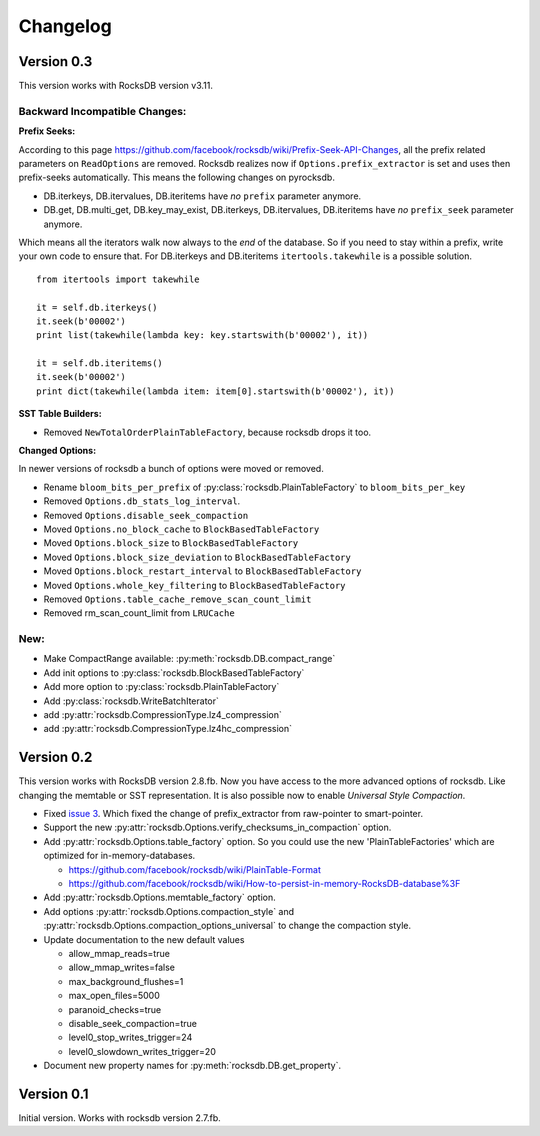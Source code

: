 Changelog
*********

Version 0.3
-----------
This version works with RocksDB version v3.11.

Backward Incompatible Changes:
^^^^^^^^^^^^^^^^^^^^^^^^^^^^^^

**Prefix Seeks:**

According to this page https://github.com/facebook/rocksdb/wiki/Prefix-Seek-API-Changes,
all the prefix related parameters on ``ReadOptions`` are removed.
Rocksdb realizes now if ``Options.prefix_extractor`` is set and uses then
prefix-seeks automatically. This means the following changes on pyrocksdb.

* DB.iterkeys, DB.itervalues, DB.iteritems have *no* ``prefix`` parameter anymore.
* DB.get, DB.multi_get, DB.key_may_exist, DB.iterkeys, DB.itervalues, DB.iteritems
  have *no* ``prefix_seek`` parameter anymore.

Which means all the iterators walk now always to the *end* of the database.
So if you need to stay within a prefix, write your own code to ensure that.
For DB.iterkeys and DB.iteritems ``itertools.takewhile`` is a possible solution. ::

    from itertools import takewhile

    it = self.db.iterkeys()
    it.seek(b'00002')
    print list(takewhile(lambda key: key.startswith(b'00002'), it))

    it = self.db.iteritems()
    it.seek(b'00002')
    print dict(takewhile(lambda item: item[0].startswith(b'00002'), it))

**SST Table Builders:**

* Removed ``NewTotalOrderPlainTableFactory``, because rocksdb drops it too.

**Changed Options:**

In newer versions of rocksdb a bunch of options were moved or removed.

* Rename ``bloom_bits_per_prefix`` of :py:class:`rocksdb.PlainTableFactory` to ``bloom_bits_per_key``
* Removed ``Options.db_stats_log_interval``.
* Removed ``Options.disable_seek_compaction``
* Moved ``Options.no_block_cache`` to ``BlockBasedTableFactory``
* Moved ``Options.block_size`` to ``BlockBasedTableFactory``
* Moved ``Options.block_size_deviation`` to ``BlockBasedTableFactory``
* Moved ``Options.block_restart_interval`` to ``BlockBasedTableFactory``
* Moved ``Options.whole_key_filtering`` to ``BlockBasedTableFactory``
* Removed ``Options.table_cache_remove_scan_count_limit``
* Removed rm_scan_count_limit from ``LRUCache``


New:
^^^^
* Make CompactRange available: :py:meth:`rocksdb.DB.compact_range`
* Add init options to :py:class:`rocksdb.BlockBasedTableFactory`
* Add more option to :py:class:`rocksdb.PlainTableFactory`
* Add :py:class:`rocksdb.WriteBatchIterator`
* add :py:attr:`rocksdb.CompressionType.lz4_compression`
* add :py:attr:`rocksdb.CompressionType.lz4hc_compression`


Version 0.2
-----------

This version works with RocksDB version 2.8.fb. Now you have access to the more
advanced options of rocksdb. Like changing the memtable or SST representation.
It is also possible now to enable *Universal Style Compaction*.

* Fixed `issue 3 <https://github.com/stephan-hof/pyrocksdb/pull/3>`_.
  Which fixed the change of prefix_extractor from raw-pointer to smart-pointer.

* Support the new :py:attr:`rocksdb.Options.verify_checksums_in_compaction` option.

* Add :py:attr:`rocksdb.Options.table_factory` option. So you could use the new
  'PlainTableFactories' which are optimized for in-memory-databases.

  * https://github.com/facebook/rocksdb/wiki/PlainTable-Format
  * https://github.com/facebook/rocksdb/wiki/How-to-persist-in-memory-RocksDB-database%3F

* Add :py:attr:`rocksdb.Options.memtable_factory` option.

* Add options :py:attr:`rocksdb.Options.compaction_style` and
  :py:attr:`rocksdb.Options.compaction_options_universal` to change the
  compaction style.

* Update documentation to the new default values

  * allow_mmap_reads=true
  * allow_mmap_writes=false
  * max_background_flushes=1
  * max_open_files=5000
  * paranoid_checks=true
  * disable_seek_compaction=true
  * level0_stop_writes_trigger=24
  * level0_slowdown_writes_trigger=20

* Document new property names for :py:meth:`rocksdb.DB.get_property`.

Version 0.1
-----------

Initial version. Works with rocksdb version 2.7.fb.
